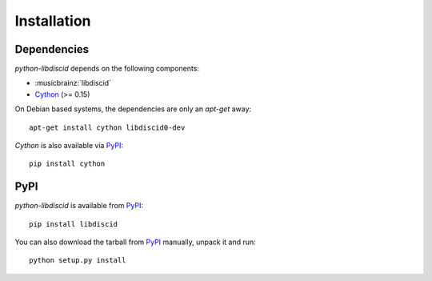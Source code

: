 Installation
------------

Dependencies
^^^^^^^^^^^^

`python-libdiscid` depends on the following components:

* :musicbrainz:`libdiscid`
* `Cython`__ (>= 0.15)

On Debian based systems, the dependencies are only an `apt-get` away::

 apt-get install cython libdiscid0-dev

`Cython` is also available via `PyPI`__::

 pip install cython

.. __: http://www.cython.org/
.. __: https://pypi.python.org/pypi/Cython/

PyPI
^^^^

`python-libdiscid` is available from `PyPI`__::

 pip install libdiscid

You can also download the tarball from `PyPI`__ manually, unpack
it and run::

 python setup.py install

.. __: https://pypi.python.org/pypi/python-libdiscid/
.. __: https://pypi.python.org/pypi/python-libdiscid/

